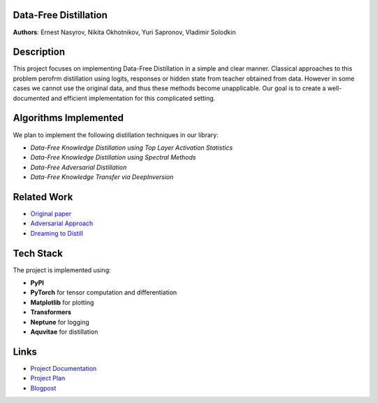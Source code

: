 Data-Free Distillation
-------------------------

**Authors**: Ernest Nasyrov, Nikita Okhotnikov, Yuri Sapronov, Vladimir Solodkin

Description
--------------

This project focuses on implementing Data-Free Distillation in a simple and clear manner. 
Classical approaches to this problem perofrm distillation using logits, responses or hidden 
state from teacher obtained from data. However in some cases we cannot use the original data, 
and thus these methods become unapplicable. Our goal is to create a well-documented and 
efficient implementation for this complicated setting.

Algorithms Implemented
-------------------------

We plan to implement the following distillation techniques in our library:

- `Data-Free Knowledge Distillation using Top Layer Activation Statistics`
- `Data-Free Knowledge Distillation using Spectral Methods`
- `Data-Free Adversarial Distillation`
- `Data-Free Knowledge Transfer via DeepInversion`

Related Work
---------------

-  `Original paper <https://arxiv.org/pdf/1710.07535>`__
-  `Adversarial Approach <https://arxiv.org/pdf/1912.11006>`__
-  `Dreaming to Distill <https://openaccess.thecvf.com/content_CVPR_2020/papers/Yin_Dreaming_to_Distill_Data-Free_Knowledge_Transfer_via_DeepInversion_CVPR_2020_paper.pdf>`__

Tech Stack
-------------

The project is implemented using:

- **PyPI**
- **PyTorch** for tensor computation and differentiation
- **Matplotlib** for plotting
- **Transformers** 
- **Neptune** for logging
- **Aquvitae** for distillation

Links
--------

-  `Project Documentation <./docs>`__

-  `Project Plan <https://github.com/intsystems/BMM/blob/main-24-25/projects.md>`__

-  `Blogpost <./DFDistill_Blogpost.pdf>`__
